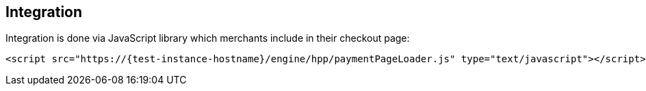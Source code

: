 [#Seamless_Integration]
== Integration

Integration is done via JavaScript library which merchants include in
their checkout page:

[source,html,subs=attributes+]
----
<script src="https://{test-instance-hostname}/engine/hpp/paymentPageLoader.js" type="text/javascript"></script>
----

ifdef::env-wirecard[]
[#Seamless_Integration_Library]
There are three functions provided by the library:

- <<Seamless_Integration_Library_RenderForm, Render the form>>: ``seamlessRenderForm()``
- <<Seamless_Integration_Library_SubmitForm, Submit the form>>: ``seamlessSubmitForm()``
- <<Seamless_Integration_Library_SubmitPaymentRequest, Submit a payment request>>: ``seamlessPay()``

//-

NOTE: You can optionally use ``ElasticPaymentPage`` instead of ``{payment-page-function}``, e.g. call ``ElasticPaymentPage.seamlessRenderForm()``.

[#Seamless_Integration_Library_RenderForm]
.Render the form
[source,js,subs=attributes+]
----
{payment-page-function}.seamlessRenderForm({
    requestData : requestData, // <1>
    wrappingDivId : "seamless-target", // <2>
    onSuccess : processSucceededResult // <3>
    onError : processErrorResult // <4>
});
----

Renders the form. Parameters are

<1> ``requestData``: request data object, same as for Hosted Payment Page and similar to REST API integration
<2> ``wrappingDivId``: ID of the HTML element where the form will be rendered
<3> ``onSuccess``: callback on successful render
<4> ``onError``: callback if an error occurred

[#Seamless_Integration_Library_SubmitForm]
.Submit the form
[source,js,subs=attributes+]
----
{payment-page-function}.seamlessSubmitForm({
    requestData : requestData, // <1>
    onSuccess : processSucceededResult, // <2>
    onError : processErrorResult // <3>
});
----

Submits the form. Parameters are

<1> ``requestData``: additional request data (optional)
<2> ``onSuccess``: callback on successful form submission
<3> ``onError``: callback when an error occurred submitting the form

[#Seamless_Integration_Library_SubmitPaymentRequest]
.Submit the payment request
[source,js,subs=attributes+]
----
{payment-page-function}.seamlessPay({
    requestData : requestData, // <1>
    onSuccess : processSucceededResult, // <2>
    onError : processErrorResult // <3>
});
----

Submits the payment request. Parameters are

<1> ``requestData``: request data object, same as for Hosted Payment Page and similar to REST API integration
<2> ``onSuccess``: callback on successful payment request
<3> ``onError``: callback if an error occurred submitting the payment request

NOTE: The only parameter of the functions in case of both success and error is ``response``.
endif::[]